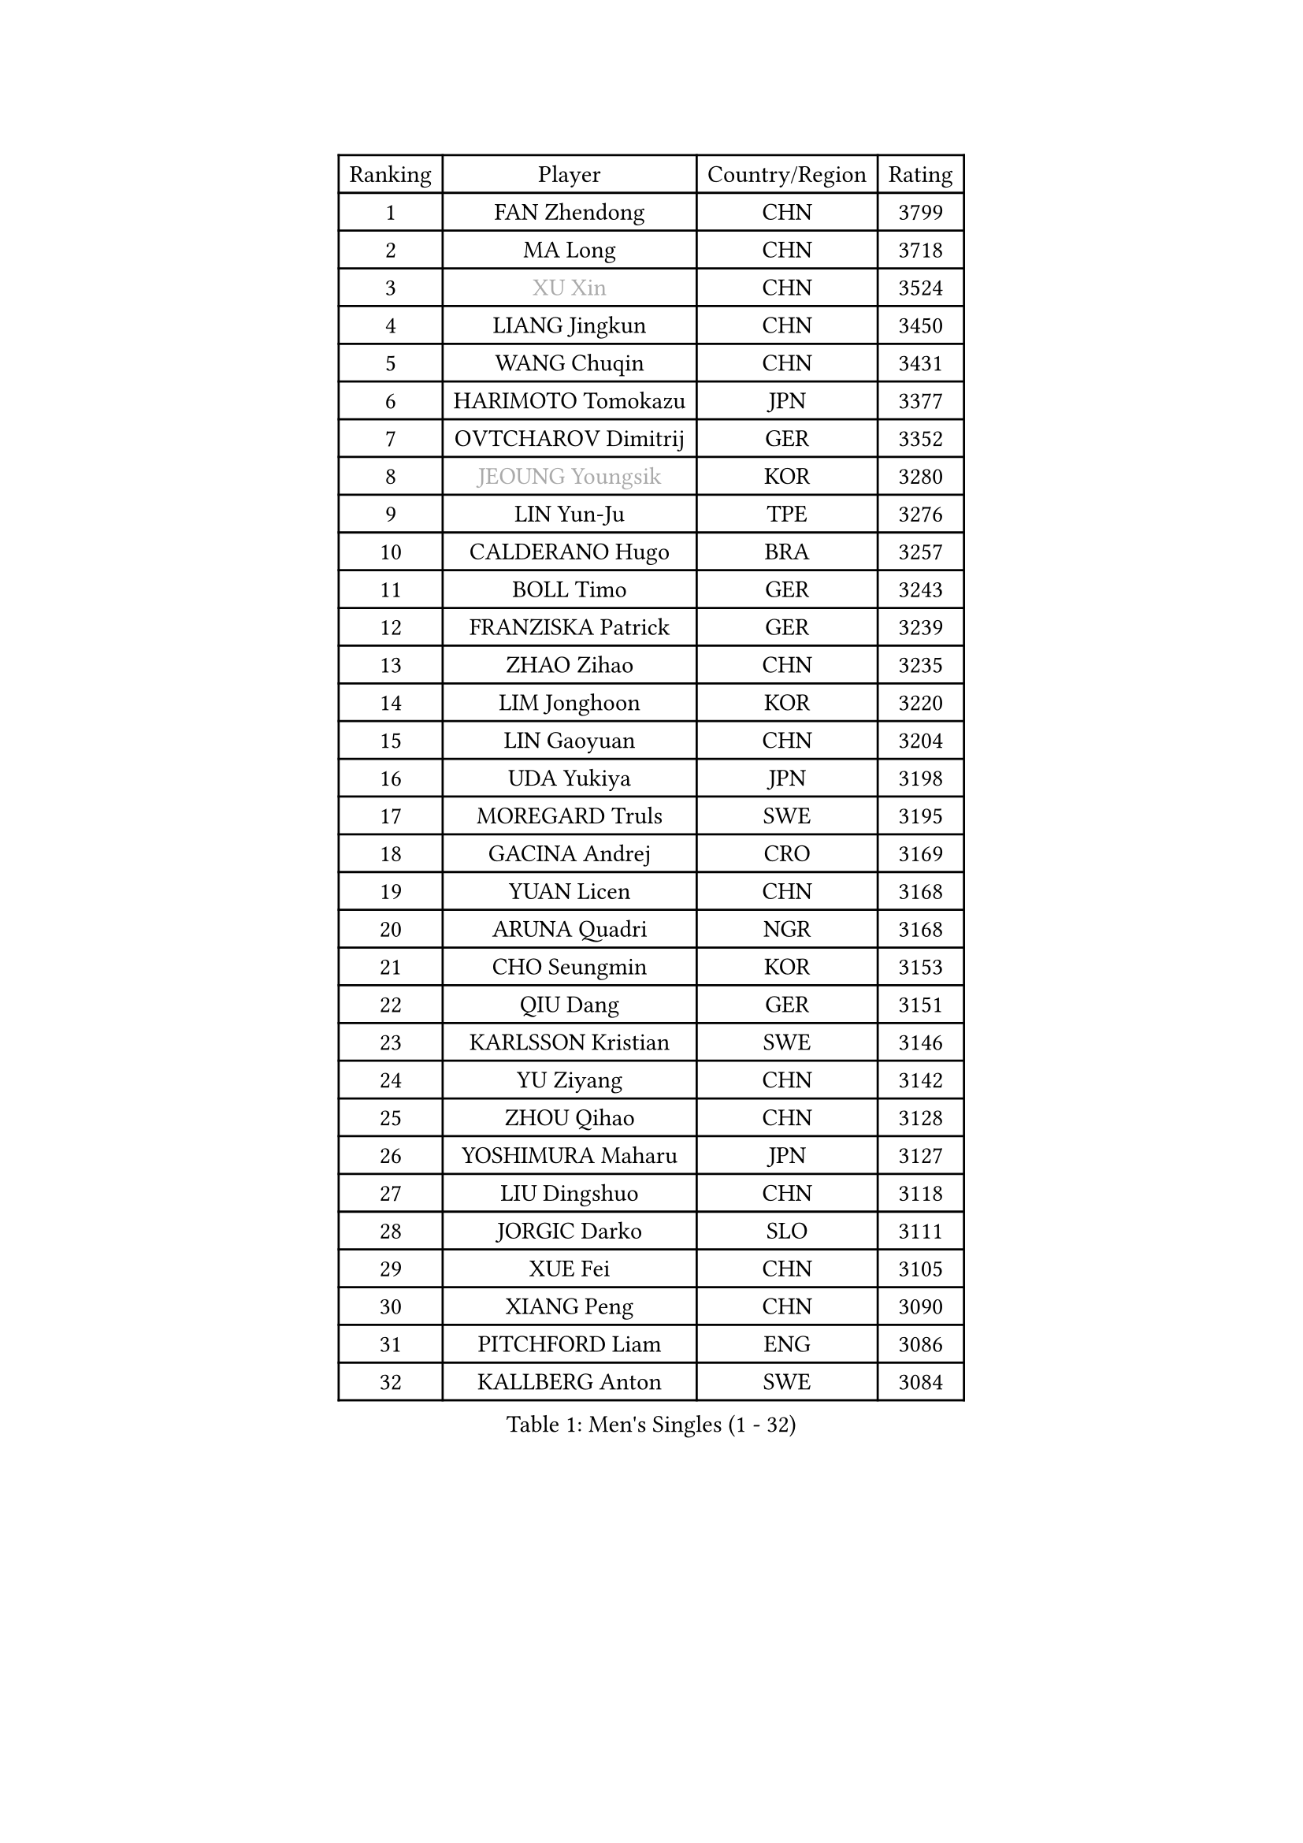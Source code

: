 
#set text(font: ("Courier New", "NSimSun"))
#figure(
  caption: "Men's Singles (1 - 32)",
    table(
      columns: 4,
      [Ranking], [Player], [Country/Region], [Rating],
      [1], [FAN Zhendong], [CHN], [3799],
      [2], [MA Long], [CHN], [3718],
      [3], [#text(gray, "XU Xin")], [CHN], [3524],
      [4], [LIANG Jingkun], [CHN], [3450],
      [5], [WANG Chuqin], [CHN], [3431],
      [6], [HARIMOTO Tomokazu], [JPN], [3377],
      [7], [OVTCHAROV Dimitrij], [GER], [3352],
      [8], [#text(gray, "JEOUNG Youngsik")], [KOR], [3280],
      [9], [LIN Yun-Ju], [TPE], [3276],
      [10], [CALDERANO Hugo], [BRA], [3257],
      [11], [BOLL Timo], [GER], [3243],
      [12], [FRANZISKA Patrick], [GER], [3239],
      [13], [ZHAO Zihao], [CHN], [3235],
      [14], [LIM Jonghoon], [KOR], [3220],
      [15], [LIN Gaoyuan], [CHN], [3204],
      [16], [UDA Yukiya], [JPN], [3198],
      [17], [MOREGARD Truls], [SWE], [3195],
      [18], [GACINA Andrej], [CRO], [3169],
      [19], [YUAN Licen], [CHN], [3168],
      [20], [ARUNA Quadri], [NGR], [3168],
      [21], [CHO Seungmin], [KOR], [3153],
      [22], [QIU Dang], [GER], [3151],
      [23], [KARLSSON Kristian], [SWE], [3146],
      [24], [YU Ziyang], [CHN], [3142],
      [25], [ZHOU Qihao], [CHN], [3128],
      [26], [YOSHIMURA Maharu], [JPN], [3127],
      [27], [LIU Dingshuo], [CHN], [3118],
      [28], [JORGIC Darko], [SLO], [3111],
      [29], [XUE Fei], [CHN], [3105],
      [30], [XIANG Peng], [CHN], [3090],
      [31], [PITCHFORD Liam], [ENG], [3086],
      [32], [KALLBERG Anton], [SWE], [3084],
    )
  )#pagebreak()

#set text(font: ("Courier New", "NSimSun"))
#figure(
  caption: "Men's Singles (33 - 64)",
    table(
      columns: 4,
      [Ranking], [Player], [Country/Region], [Rating],
      [33], [AN Jaehyun], [KOR], [3075],
      [34], [DUDA Benedikt], [GER], [3068],
      [35], [TOGAMI Shunsuke], [JPN], [3065],
      [36], [DYJAS Jakub], [POL], [3065],
      [37], [XU Haidong], [CHN], [3058],
      [38], [SUN Wen], [CHN], [3044],
      [39], [XU Yingbin], [CHN], [3038],
      [40], [FILUS Ruwen], [GER], [3018],
      [41], [LEBRUN Alexis], [FRA], [3018],
      [42], [JHA Kanak], [USA], [3010],
      [43], [GERALDO Joao], [POR], [3006],
      [44], [MORIZONO Masataka], [JPN], [3000],
      [45], [ZHOU Kai], [CHN], [2997],
      [46], [JIN Takuya], [JPN], [2997],
      [47], [CHO Daeseong], [KOR], [2996],
      [48], [#text(gray, "MIZUTANI Jun")], [JPN], [2985],
      [49], [ACHANTA Sharath Kamal], [IND], [2985],
      [50], [WONG Chun Ting], [HKG], [2972],
      [51], [LEE Sang Su], [KOR], [2971],
      [52], [PARK Ganghyeon], [KOR], [2970],
      [53], [#text(gray, "TOKIC Bojan")], [SLO], [2968],
      [54], [KIZUKURI Yuto], [JPN], [2966],
      [55], [WANG Eugene], [CAN], [2962],
      [56], [#text(gray, "SHIBAEV Alexander")], [RUS], [2960],
      [57], [JANG Woojin], [KOR], [2951],
      [58], [GIONIS Panagiotis], [GRE], [2948],
      [59], [OIKAWA Mizuki], [JPN], [2946],
      [60], [FREITAS Marcos], [POR], [2946],
      [61], [CHUANG Chih-Yuan], [TPE], [2941],
      [62], [PERSSON Jon], [SWE], [2940],
      [63], [GERASSIMENKO Kirill], [KAZ], [2938],
      [64], [GAUZY Simon], [FRA], [2934],
    )
  )#pagebreak()

#set text(font: ("Courier New", "NSimSun"))
#figure(
  caption: "Men's Singles (65 - 96)",
    table(
      columns: 4,
      [Ranking], [Player], [Country/Region], [Rating],
      [65], [CASSIN Alexandre], [FRA], [2931],
      [66], [WALTHER Ricardo], [GER], [2929],
      [67], [GNANASEKARAN Sathiyan], [IND], [2924],
      [68], [GARDOS Robert], [AUT], [2913],
      [69], [LEVENKO Andreas], [AUT], [2894],
      [70], [GROTH Jonathan], [DEN], [2891],
      [71], [LEBRUN Felix], [FRA], [2891],
      [72], [YOSHIMURA Kazuhiro], [JPN], [2889],
      [73], [LIU Yebo], [CHN], [2887],
      [74], [#text(gray, "SKACHKOV Kirill")], [RUS], [2883],
      [75], [WANG Yang], [SVK], [2879],
      [76], [NIWA Koki], [JPN], [2879],
      [77], [LEBESSON Emmanuel], [FRA], [2877],
      [78], [TANAKA Yuta], [JPN], [2875],
      [79], [MENGEL Steffen], [GER], [2872],
      [80], [NUYTINCK Cedric], [BEL], [2869],
      [81], [AN Ji Song], [PRK], [2863],
      [82], [LIAO Cheng-Ting], [TPE], [2862],
      [83], [ASSAR Omar], [EGY], [2861],
      [84], [ORT Kilian], [GER], [2859],
      [85], [FALCK Mattias], [SWE], [2858],
      [86], [DRINKHALL Paul], [ENG], [2853],
      [87], [WU Jiaji], [DOM], [2852],
      [88], [#text(gray, "MURAMATSU Yuto")], [JPN], [2851],
      [89], [BADOWSKI Marek], [POL], [2849],
      [90], [SIRUCEK Pavel], [CZE], [2841],
      [91], [NIU Guankai], [CHN], [2835],
      [92], [SHINOZUKA Hiroto], [JPN], [2835],
      [93], [ZELJKO Filip], [CRO], [2834],
      [94], [PUCAR Tomislav], [CRO], [2832],
      [95], [HABESOHN Daniel], [AUT], [2832],
      [96], [SAI Linwei], [CHN], [2831],
    )
  )#pagebreak()

#set text(font: ("Courier New", "NSimSun"))
#figure(
  caption: "Men's Singles (97 - 128)",
    table(
      columns: 4,
      [Ranking], [Player], [Country/Region], [Rating],
      [97], [CHEN Chien-An], [TPE], [2828],
      [98], [OLAH Benedek], [FIN], [2825],
      [99], [FLORE Tristan], [FRA], [2824],
      [100], [#text(gray, "SIDORENKO Vladimir")], [RUS], [2822],
      [101], [MENG Fanbo], [GER], [2821],
      [102], [HACHARD Antoine], [FRA], [2818],
      [103], [HWANG Minha], [KOR], [2818],
      [104], [PRYSHCHEPA Ievgen], [UKR], [2816],
      [105], [CARVALHO Diogo], [POR], [2815],
      [106], [#text(gray, "ZHANG Yudong")], [CHN], [2815],
      [107], [BRODD Viktor], [SWE], [2813],
      [108], [ANGLES Enzo], [FRA], [2812],
      [109], [LAM Siu Hang], [HKG], [2811],
      [110], [JARVIS Tom], [ENG], [2809],
      [111], [ALAMIAN Nima], [IRI], [2799],
      [112], [SIPOS Rares], [ROU], [2798],
      [113], [LIND Anders], [DEN], [2793],
      [114], [OUAICHE Stephane], [ALG], [2792],
      [115], [PARK Chan-Hyeok], [KOR], [2789],
      [116], [ALLEGRO Martin], [BEL], [2787],
      [117], [ROBLES Alvaro], [ESP], [2787],
      [118], [#text(gray, "STEGER Bastian")], [GER], [2786],
      [119], [ALAMIYAN Noshad], [IRI], [2785],
      [120], [JANCARIK Lubomir], [CZE], [2785],
      [121], [KIM Donghyun], [KOR], [2784],
      [122], [TSUBOI Gustavo], [BRA], [2784],
      [123], [ISHIY Vitor], [BRA], [2783],
      [124], [PANG Yew En Koen], [SGP], [2781],
      [125], [MONTEIRO Joao], [POR], [2777],
      [126], [#text(gray, "GREBNEV Maksim")], [RUS], [2775],
      [127], [IONESCU Ovidiu], [ROU], [2774],
      [128], [AKKUZU Can], [FRA], [2773],
    )
  )